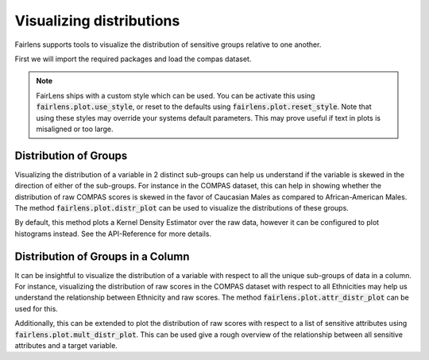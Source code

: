 Visualizing distributions
=========================

Fairlens supports tools to visualize the distribution of sensitive groups relative to one another.

First we will import the required packages and load the compas dataset.

.. note::
  FairLens ships with a custom style which can be used. You can be activate this using :code:`fairlens.plot.use_style`,
  or reset to the defaults using :code:`fairlens.plot.reset_style`. Note that using these styles may override your
  systems default parameters. This may prove useful if text in plots is misaligned or too large.

.. ipython:: python

  import pandas as pd
  import fairlens as fl

  fl.plot.use_style()

  df = pd.read_csv("../datasets/compas.csv")
  df.info()


Distribution of Groups
----------------------

Visualizing the distribution of a variable in 2 distinct sub-groups can help us understand if the
variable is skewed in the direction of either of the sub-groups. For instance in the COMPAS dataset,
this can help in showing whether the distribution of raw COMPAS scores is skewed in the favor of
Caucasian Males as compared to African-American Males.
The method :code:`fairlens.plot.distr_plot` can be used to visualize the distributions of these groups.

.. ipython:: python

  import matplotlib.pyplot as plt

  target_attr = "RawScore"
  group1 = {"Sex": ["Male"], "Ethnicity": ["Caucasian"]}
  group2 = {"Sex": ["Male"], "Ethnicity": ["African-American"]}

  @savefig distr_plot.png
  fl.plot.distr_plot(df, target_attr, [group1, group2])

By default, this method plots a Kernel Density Estimator over the raw data, however it can be configured
to plot histograms instead. See the API-Reference for more details.

Distribution of Groups in a Column
----------------------------------

It can be insightful to visualize the distribution of a variable with respect to all
the unique sub-groups of data in a column.
For instance, visualizing the distribution of raw scores in the COMPAS dataset with respect
to all Ethnicities may help us understand the relationship between Ethnicity and raw scores.
The method :code:`fairlens.plot.attr_distr_plot` can be used for this.

.. ipython:: python

  target_attr = "RawScore"
  sensitive_attr = "Ethnicity"

  @savefig attr_distr_plot.png
  fl.plot.attr_distr_plot(df, target_attr, sensitive_attr)

Additionally, this can be extended to plot the distribution of raw scores with respect to
a list of sensitive attributes using :code:`fairlens.plot.mult_distr_plot`. This can be
used give a rough overview of the relationship between all sensitive attributes and a
target variable.

.. ipython:: python

  target_attr = "RawScore"
  sensitive_attrs = ["Ethnicity", "Sex"]

  @savefig mult_distr_plot.png
  fl.plot.mult_distr_plot(df, target_attr, sensitive_attrs)
